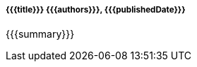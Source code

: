 ++++
<div class="card shadow-sm">
  <div class="card-body">
      <h5 class="card-title mb-3">
          <span class="theme-icon-holder card-icon-holder mr-2 {{{categoryClass}}}">
              <i class="{{{icon}}}"></i>
          </span>
          <span class="card-title-text">{{{title}}}</span>
          <span class="card-subtitle-text">{{{authors}}}, {{{publishedDate}}}</span>
      </h5>
      <div class="card-text">
++++
{{{summary}}}
++++
          </div>
      <a class="card-link-mask" href="{{{href}}}"></a>
  </div>
</div>
++++
